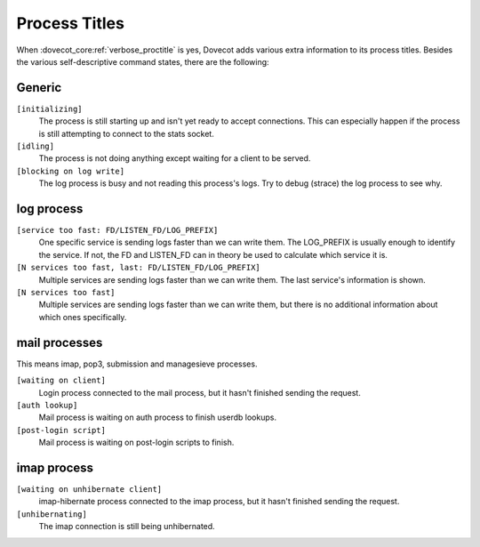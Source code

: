 .. _process_titles:

==============
Process Titles
==============

When :dovecot_core:ref:`verbose_proctitle` is yes, Dovecot adds various extra
information to its process titles. Besides the various self-descriptive command
states, there are the following:

Generic
-------

``[initializing]``
  The process is still starting up and isn't yet ready to accept connections.
  This can especially happen if the process is still attempting to connect to
  the stats socket.

  .. versionadded:: v2.4.0;v3.0.0
``[idling]``
  The process is not doing anything except waiting for a client to be served.
``[blocking on log write]``
  The log process is busy and not reading this process's logs. Try to debug
  (strace) the log process to see why.

log process
-----------

``[service too fast: FD/LISTEN_FD/LOG_PREFIX]``
  One specific service is sending logs faster than we can write them. The
  LOG_PREFIX is usually enough to identify the service. If not, the FD and
  LISTEN_FD can in theory be used to calculate which service it is.
``[N services too fast, last: FD/LISTEN_FD/LOG_PREFIX]``
  Multiple services are sending logs faster than we can write them. The last
  service's information is shown.
``[N services too fast]``
  Multiple services are sending logs faster than we can write them, but there
  is no additional information about which ones specifically.

mail processes
--------------

.. versionadded:: v2.4.0;v3.0.0

This means imap, pop3, submission and managesieve processes.

``[waiting on client]``
  Login process connected to the mail process, but it hasn't finished sending
  the request.
``[auth lookup]``
  Mail process is waiting on auth process to finish userdb lookups.
``[post-login script]``
  Mail process is waiting on post-login scripts to finish.

imap process
------------

.. versionadded:: v2.4.0;v3.0.0

``[waiting on unhibernate client]``
  imap-hibernate process connected to the imap process, but it hasn't finished
  sending the request.
``[unhibernating]``
  The imap connection is still being unhibernated.
